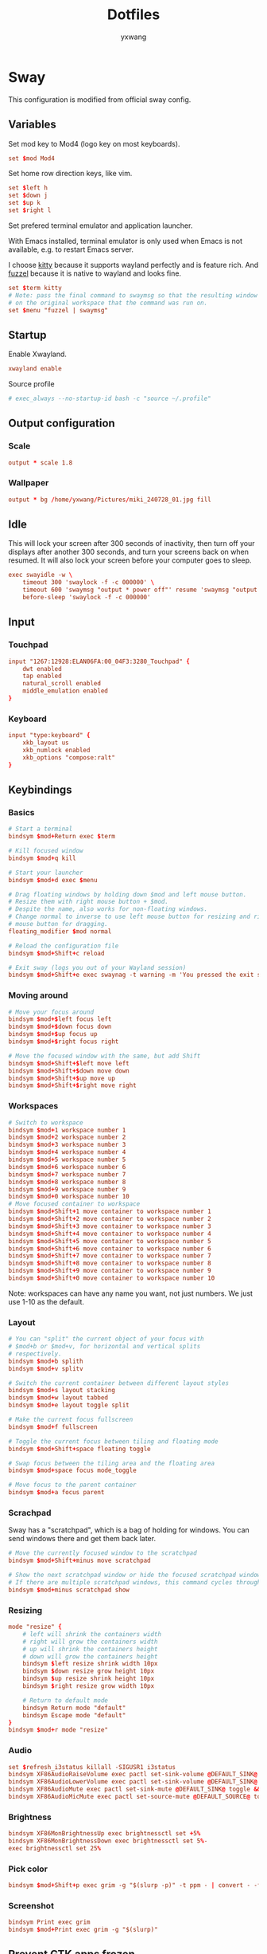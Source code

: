 #+title: Dotfiles
#+author: yxwang

* Sway
#+PROPERTY: header-args conf :tangle ./dotfiles/sway/config

This configuration is modified from official sway config.

** Variables

Set mod key to Mod4 (logo key on most keyboards).

#+begin_src conf
  set $mod Mod4
#+end_src

Set home row direction keys, like vim.

#+begin_src conf
  set $left h
  set $down j
  set $up k
  set $right l
#+end_src

Set prefered terminal emulator and application launcher.

With Emacs installed, terminal emulator is only used when Emacs is not available, e.g. to restart Emacs server.

I choose [[https://sw.kovidgoyal.net/kitty/][kitty]] because it supports wayland perfectly and is feature rich. And [[https://codeberg.org/dnkl/fuzzel][fuzzel]] because it is native to wayland and looks fine.

#+begin_src conf
  set $term kitty
  # Note: pass the final command to swaymsg so that the resulting window can be opened
  # on the original workspace that the command was run on.
  set $menu "fuzzel | swaymsg"
#+end_src

** Startup

Enable Xwayland.

#+begin_src conf
  xwayland enable
#+end_src


Source profile
#+begin_src conf
  # exec_always --no-startup-id bash -c "source ~/.profile"
#+end_src

** Output configuration

*** Scale

#+begin_src conf
  output * scale 1.8
#+end_src

*** Wallpaper

#+begin_src conf
  output * bg /home/yxwang/Pictures/miki_240728_01.jpg fill
#+end_src

** Idle

This will lock your screen after 300 seconds of inactivity, then turn off your displays after another 300 seconds, and turn your screens back on when resumed. It will also lock your screen before your computer goes to sleep.

#+begin_src conf
  exec swayidle -w \
      timeout 300 'swaylock -f -c 000000' \
      timeout 600 'swaymsg "output * power off"' resume 'swaymsg "output * power on"' \
      before-sleep 'swaylock -f -c 000000'
#+end_src

** Input


*** Touchpad

#+begin_src conf
  input "1267:12928:ELAN06FA:00_04F3:3280_Touchpad" {
      dwt enabled
      tap enabled
      natural_scroll enabled
      middle_emulation enabled
  }
#+end_src

*** Keyboard

#+begin_src conf
  input "type:keyboard" {
      xkb_layout us
      xkb_numlock enabled
      xkb_options "compose:ralt"
  }
#+end_src

** Keybindings

*** Basics

#+begin_src conf
  # Start a terminal
  bindsym $mod+Return exec $term

  # Kill focused window
  bindsym $mod+q kill

  # Start your launcher
  bindsym $mod+d exec $menu

  # Drag floating windows by holding down $mod and left mouse button.
  # Resize them with right mouse button + $mod.
  # Despite the name, also works for non-floating windows.
  # Change normal to inverse to use left mouse button for resizing and right
  # mouse button for dragging.
  floating_modifier $mod normal

  # Reload the configuration file
  bindsym $mod+Shift+c reload

  # Exit sway (logs you out of your Wayland session)
  bindsym $mod+Shift+e exec swaynag -t warning -m 'You pressed the exit shortcut. Do you really want to exit sway? This will end your Wayland session.' -B 'Yes, exit sway' 'swaymsg exit'
#+end_src

*** Moving around

#+begin_src conf
  # Move your focus around
  bindsym $mod+$left focus left
  bindsym $mod+$down focus down
  bindsym $mod+$up focus up
  bindsym $mod+$right focus right

  # Move the focused window with the same, but add Shift
  bindsym $mod+Shift+$left move left
  bindsym $mod+Shift+$down move down
  bindsym $mod+Shift+$up move up
  bindsym $mod+Shift+$right move right
#+end_src

*** Workspaces

#+begin_src conf
  # Switch to workspace
  bindsym $mod+1 workspace number 1
  bindsym $mod+2 workspace number 2
  bindsym $mod+3 workspace number 3
  bindsym $mod+4 workspace number 4
  bindsym $mod+5 workspace number 5
  bindsym $mod+6 workspace number 6
  bindsym $mod+7 workspace number 7
  bindsym $mod+8 workspace number 8
  bindsym $mod+9 workspace number 9
  bindsym $mod+0 workspace number 10
  # Move focused container to workspace
  bindsym $mod+Shift+1 move container to workspace number 1
  bindsym $mod+Shift+2 move container to workspace number 2
  bindsym $mod+Shift+3 move container to workspace number 3
  bindsym $mod+Shift+4 move container to workspace number 4
  bindsym $mod+Shift+5 move container to workspace number 5
  bindsym $mod+Shift+6 move container to workspace number 6
  bindsym $mod+Shift+7 move container to workspace number 7
  bindsym $mod+Shift+8 move container to workspace number 8
  bindsym $mod+Shift+9 move container to workspace number 9
  bindsym $mod+Shift+0 move container to workspace number 10
#+end_src

Note: workspaces can have any name you want, not just numbers. We just use 1-10 as the default.

*** Layout

#+begin_src conf
  # You can "split" the current object of your focus with
  # $mod+b or $mod+v, for horizontal and vertical splits
  # respectively.
  bindsym $mod+b splith
  bindsym $mod+v splitv

  # Switch the current container between different layout styles
  bindsym $mod+s layout stacking
  bindsym $mod+w layout tabbed
  bindsym $mod+e layout toggle split

  # Make the current focus fullscreen
  bindsym $mod+f fullscreen

  # Toggle the current focus between tiling and floating mode
  bindsym $mod+Shift+space floating toggle

  # Swap focus between the tiling area and the floating area
  bindsym $mod+space focus mode_toggle

  # Move focus to the parent container
  bindsym $mod+a focus parent
#+end_src

*** Scrachpad

Sway has a "scratchpad", which is a bag of holding for windows. You can send windows there and get them back later.

#+begin_src conf
  # Move the currently focused window to the scratchpad
  bindsym $mod+Shift+minus move scratchpad

  # Show the next scratchpad window or hide the focused scratchpad window.
  # If there are multiple scratchpad windows, this command cycles through them.
  bindsym $mod+minus scratchpad show
#+end_src

*** Resizing

#+begin_src conf
  mode "resize" {
      # left will shrink the containers width
      # right will grow the containers width
      # up will shrink the containers height
      # down will grow the containers height
      bindsym $left resize shrink width 10px
      bindsym $down resize grow height 10px
      bindsym $up resize shrink height 10px
      bindsym $right resize grow width 10px

      # Return to default mode
      bindsym Return mode "default"
      bindsym Escape mode "default"
  }
  bindsym $mod+r mode "resize"
#+end_src

*** Audio

#+begin_src conf
  set $refresh_i3status killall -SIGUSR1 i3status
  bindsym XF86AudioRaiseVolume exec pactl set-sink-volume @DEFAULT_SINK@ +5% && $refresh_i3status
  bindsym XF86AudioLowerVolume exec pactl set-sink-volume @DEFAULT_SINK@ -5% && $refresh_i3status
  bindsym XF86AudioMute exec pactl set-sink-mute @DEFAULT_SINK@ toggle && $refresh_i3status
  bindsym XF86AudioMicMute exec pactl set-source-mute @DEFAULT_SOURCE@ toggle && $refresh_i3status
#+end_src

*** Brightness

#+begin_src conf
  bindsym XF86MonBrightnessUp exec brightnessctl set +5%
  bindsym XF86MonBrightnessDown exec brightnessctl set 5%-
  exec brightnessctl set 25%
#+end_src

*** Pick color

#+begin_src conf
  bindsym $mod+Shift+p exec grim -g "$(slurp -p)" -t ppm - | convert - -format '%[pixel:p{0,0}]' txt:- | tail -n 1 | cut -d ' ' -f 4 | wl-copy
#+end_src

*** Screenshot

#+begin_src conf
  bindsym Print exec grim
  bindsym $mod+Print exec grim -g "$(slurp)"
#+end_src

** Prevent GTK apps frozen

This is a small trick to prevent GTK apps from frozen. Sources are not clear.

#+begin_src conf
  exec dbus-update-activation-environment --systemd DISPLAY WAYLAND_DISPLAY SWAYSOCK
  exec systemctl --user import-environment
#+end_src

** Status Bar

#+begin_src conf
  bar {
      swaybar_command waybar
  }
#+end_src

** Assign to workspace

#+begin_src emacs-lisp
  assign [app_id="Firefox-esr"] workspace number 2
  assign [app_id="Zotero"] workspace number 3
  assign [app_id="nemo"] workspace number 4
  assign [app_id="mpv"] workspace number 6
  assign [app_id="gnucash"] workspace number 9
  assign [app_id="clash-verge"] workspace number 10
  assign [class="[cC]lash-[vV]erge"] workspace number 10
  assign [app_id="org.qbittorrent.qBittorrent"] workspace number 10
  assign [class="[eE]asy[cC]onnect"] workspace number 10
#+end_src

** Floating

#+begin_src conf
  for_window [class="[mM]atplotlib"] floating enable
#+end_src

** Appearence

#+begin_src conf
  gaps inner 2
  smart_gaps on

  default_border pixel 2
  smart_borders on
  default_floating_border normal 3

  # theme
  set $bg #ffffff
  set $fg #000000
  set $fbg #b4e04b
  set $ffg #7d9c34
  # Property Name             Border  BG      Text    Indicator Child-border
  client.focused              $fbg    $bg     $ffg    $fbg      $fbg
  client.focused_inactive     $bg     $bg     $fg     $bg       $bg
  client.unfocused            $bg     $bg     $fg     $bg       $bg
  client.urgent               $bg     $bg     $fg     $bg       $bg
  client.placeholder          $bg     $bg     $fg     $bg       $bg

#+end_src

** Autostart

#+begin_src conf
  exec clash-verge
  exec dunst
  exec fcitx5
  exec qbittorrent
  exec zotero
  exec suwayomi-server
#+end_src

** Include subdirectory configure

#+begin_src conf
  include @sysconfdir@/sway/config.d/*
#+end_src

